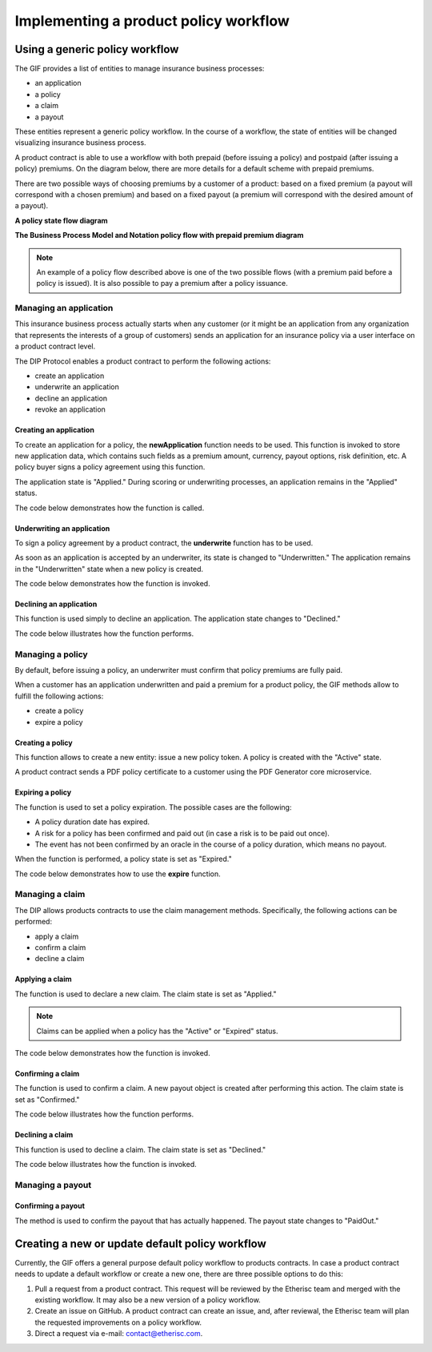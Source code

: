 ﻿.. _rst_table_of_contents:

Implementing a product policy workflow
======================================
Using a generic policy workflow
-------------------------------
The GIF provides a list of entities to manage insurance business processes:

- an application 

- a policy

- a claim

- a payout

These entities represent a generic policy workflow. In the course of a workflow, the state of entities will be changed visualizing insurance business process.

A product contract is able to use a workflow with both prepaid (before issuing a policy) and postpaid (after issuing a policy) premiums. On the diagram below, there are more details for a default scheme with prepaid premiums.

There are two possible ways of choosing premiums by a customer of a product: based on a fixed premium (a payout will correspond with a chosen premium) and based on a fixed payout (a premium will correspond with the desired amount of a payout).

**A policy state flow diagram**

.. image:: policy_state_flow.jpg
    :scale: 100 %
    :align: center
    :alt: policy state flow

**The Business Process Model and Notation policy flow with prepaid premium diagram**

.. image:: policy_flow_prepaid.png
    :scale: 50 %
    :align: center
    :alt: policy flow with prepaid premium

.. note:: An example of a policy flow described above is one of the two possible flows (with a premium paid before a policy is issued). It is also possible to pay a premium after a policy issuance.

Managing an application
_______________________
This insurance business process actually starts when any customer (or it might be an application from any organization that represents the interests of a group of customers) sends an application for an insurance policy via a user interface on a product contract level.

The DIP Protocol enables a product contract to perform the following actions:

- create an application

- underwrite an application

- decline an application

- revoke an application

Creating an application
.......................
To create an application for a policy, the **newApplication** function needs to be used. This function is invoked to store new application data, which contains such fields as a premium amount, currency, payout options, risk definition, etc. A policy buyer signs a policy agreement using this function.

The application state is "Applied." During scoring or underwriting processes, an application remains in the "Applied" status. 

The code below demonstrates how the function is called.

.. code-block:: solidity
   :linenos:

    function _newApplication(
       bytes32 _bpExternalKey,
       uint256 _premium,
       bytes32 _currency,
       uint256[] memory _payoutOptions
   ) internal returns (uint256 _applicationId) {
       _applicationId = productService.newApplication(
           _bpExternalKey,
           _premium,
           _currency,
           _payoutOptions
       );
   }

Underwriting an application
...........................
To sign a policy agreement by a product contract, the **underwrite** function has to be used. 

As soon as an application is accepted by an underwriter, its state is changed to "Underwritten."  The application remains in the "Underwritten" state when a new policy is created.

The code below demonstrates how the function is invoked.

.. code-block:: solidity
   :linenos:

    function _underwrite(uint256 _applicationId)
        internal
        returns (uint256 _policyId)
    {
        _policyId = productService.underwrite(_applicationId);
    }

Declining an application
........................
This function is used simply to decline an application. The application state changes to "Declined."

The code below illustrates how the function performs.

.. code-block:: solidity
   :linenos:

    function _decline(uint256 _applicationId) internal {
        productService.decline(_applicationId);
    }

Managing a policy
_________________
By default, before issuing a policy, an underwriter must confirm that policy premiums are fully paid.

When a customer has an application underwritten and paid a premium for a product policy, the GIF methods allow to fulfill the following actions:

- create a policy

- expire a policy

Creating a policy
.................
This function allows to create a new entity: issue a new policy token. A policy is created with the "Active" state.

A product contract sends a PDF policy certificate to a customer using the PDF Generator core microservice.

Expiring a policy
.................
The function is used to set a policy expiration. The possible cases are the following:

- A policy duration date has expired.

- A risk for a policy has been confirmed and paid out (in case a risk is to be paid out once).

- The event has not been confirmed by an oracle in the course of a policy duration, which means no payout.

When the function is performed, a policy state is set as "Expired."

The code below demonstrates how to use the **expire** function.

.. code-block:: solidity
   :linenos:

    function _expire(uint256 _policyId) internal {
        productService.expire(_policyId);
    }

Managing a claim
________________
The DIP allows products contracts to use the claim management methods. Specifically, the following actions can be performed:

- apply a claim 

- confirm a claim

- decline a claim

Applying a claim
................
The function is used to declare a new claim. The claim state is set as "Applied."

.. note:: Claims can be applied when a policy has the "Active" or "Expired" status.

The code below demonstrates how the function is invoked.

.. code-block:: solidity
   :linenos:

    function _newClaim(uint256 _policyId) internal returns (uint256 _claimId) {
       _claimId = productService.newClaim(_policyId);
   }

Confirming a claim
..................
The function is used to confirm a claim. A new payout object is created after performing this action. The claim state is set as "Confirmed."

The code below illustrates how the function performs.

.. code-block:: solidity
   :linenos:

    function _confirmClaim(uint256 _claimId, uint256 _amount)
       internal
       returns (uint256 _payoutId)
   {
       _payoutId = productService.confirmClaim(_claimId, _amount);
   }

Declining a claim
.................
This function is used to decline a claim. The claim state is set as "Declined."

The code below illustrates how the function is invoked.

.. code-block:: solidity
   :linenos:

    function _decline(uint256 _applicationId) internal {
        productService.decline(_applicationId);
    }

Managing a payout
_________________
Confirming a payout
...................
The method is used to confirm the payout that has actually happened. The payout state changes to "PaidOut."

.. code-block:: solidity
   :linenos:

    function _payout(uint256 _payoutId, uint256 _amount)
        internal
        returns (uint256 _remainder)
    {
        _remainder = productService.payout(_payoutId, _amount);
    }

Creating a new or update default policy workflow
------------------------------------------------
Currently, the GIF offers a general purpose default policy workflow to products contracts. In case a product contract needs to update a default workflow or create a new one, there are three possible options to do this:

1. Pull a request from a product contract. This request will be reviewed by the Etherisc team and merged with the existing workflow. It may also be a new version of a policy workflow.

2. Create an issue on GitHub. A product contract can create an issue, and, after reviewal, the Etherisc team will plan the requested improvements on a policy workflow.
3. Direct a request via e-mail: contact@etherisc.com.
